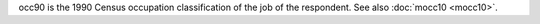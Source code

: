 occ90 is the 1990 Census occupation classification of the job of the respondent. See also :doc:`mocc10 <mocc10>`.
